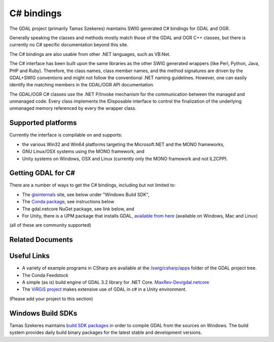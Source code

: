 .. _csharp:

================================================================================
C# bindings
================================================================================

The GDAL project (primarily Tamas Szekeres) maintains SWIG generated C# bindings for GDAL and OGR.

Generally speaking the classes and methods mostly match those of the GDAL and OGR C++ classes, but there is currently no C# specific documentation beyond this site.

The C# bindings are also usable from other .NET languages, such as VB.Net.

The C# interface has been built upon the same libraries as the other SWIG generated wrappers (like Perl, Python, Java, PHP and Ruby). Therefore, the class names,
class member names, and the method signatures are driven by the GDAL+SWIG conventions and might not follow the conventional .NET naming guidelines.
However, one can easily identify the matching members in the GDAL/OGR API documentation.

The GDAL/OGR C# classes use the .NET P/Invoke mechanism for the communication between the managed and unmanaged code. Every class implements the IDisposable
interface to control the finalization of the underlying unmanaged memory referenced by every the wrapper class.

Supported platforms
-------------------

Currently the interface is compilable on and supports:

* the various Win32 and Win64 platforms targeting the Microsoft.NET and the MONO frameworks, 
* GNU Linux/OSX systems using the MONO framework, and
* Unity systems on Windows, OSX and Linux (currently only the MONO framework and not IL2CPP).

Getting GDAL for C#
-------------------

There are a number of ways to get the C# bindings, including but not limited to:

* The `gisinternals <http://www.gisinternals.com/sdk>`__ site, see below under "Windows Build SDK",
* The `Conda package <https://anaconda.org/conda-forge/gdal-csharp>`__, see instructions below
* The gdal.netcore NuGet package, see link below, and
* For Unity, there is a UPM package that installs GDAL, `available from here <https://openupm.com/packages/com.virgis.gdal/?subPage=readme>`__ (available on Windows, Mac and Linux)

(all of these are community supported)


Related Documents
-----------------
   .. toctree::
       :maxdepth: 1

       csharp_compile
       csharp_raster
       csharp_vector
       csharp_usage
       csharp_conda


Useful Links
------------

* A variety of example programs in CSharp are available at the `/swig/csharp/apps <https://github.com/OSGeo/gdal/tree/master/gdal/swig/csharp/apps>`__ folder of the GDAL project tree.

* The Conda Feedstock 

* A simple (as is) build engine of GDAL 3.2 library for .NET Core. `MaxRev-Dev/gdal.netcore <https://github.com/MaxRev-Dev/gdal.netcore>`__ 

* The `ViRGiS project <https://www.virgis.org/>`__ makes extensive use of GDAL in c# in a Unity environment.

(Please add your project to this section)


Windows Build SDKs
------------------

Tamas Szekeres maintains `build SDK packages <http://www.gisinternals.com/sdk>`__ in order to compile GDAL from the sources on Windows. The build system provides daily
build binary packages for the latest stable and development versions.
